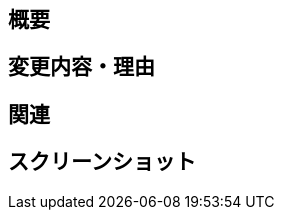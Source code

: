 == 概要
// 大まかな内容など

== 変更内容・理由
// 方針やなぜそうしたのかなど

== 関連
// 関連するPRや課題チケットのURLなど

== スクリーンショット
// デザイン変更の場合などに

